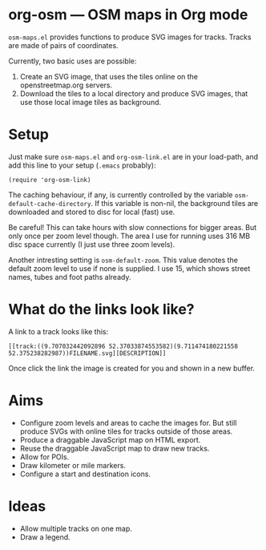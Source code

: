 #+STARTUP: showall



* org-osm --- OSM maps in Org mode

  =osm-maps.el= provides functions to produce SVG images for tracks.  Tracks are
  made of pairs of coordinates.

  Currently, two basic uses are possible:

  1. Create an SVG image, that uses the tiles online on the openstreetmap.org
     servers.
  2. Download the tiles to a local directory and produce SVG images, that use
     those local image tiles as background.


* Setup

  Just make sure =osm-maps.el= and =org-osm-link.el= are in your load-path, and add
  this line to your setup (=.emacs= probably):

  : (require 'org-osm-link)

  The caching behaviour, if any, is currently controlled by the variable
  =osm-default-cache-directory=.  If this variable is non-nil, the background
  tiles are downloaded and stored to disc for local (fast) use.

  Be careful!  This can take hours with slow connections for bigger areas.  But
  only once per zoom level though.  The area I use for running uses 316 MB disc
  space currently (I just use three zoom levels).

  Another intresting setting is =osm-default-zoom=.  This value denotes the
  default zoom level to use if none is supplied.  I use 15, which shows street
  names, tubes and foot paths already.


* What do the links look like?

  A link to a track looks like this:

  : [[track:((9.707032442092896 52.37033874553582)(9.711474180221558 52.375238282987))FILENAME.svg][DESCRIPTION]]

  Once click the link the image is created for you and shown in a new buffer.

* Aims

  - Configure zoom levels and areas to cache the images for.  But still produce
    SVGs with online tiles for tracks outside of those areas.
  - Produce a draggable JavaScript map on HTML export.
  - Reuse the draggable JavaScript map to draw new tracks.
  - Allow for POIs.
  - Draw kilometer or mile markers.
  - Configure a start and destination icons.


* Ideas

  - Allow multiple tracks on one map.
  - Draw a legend.



# Local Variables:
# mode: Org
# mode: iimage
# End:
